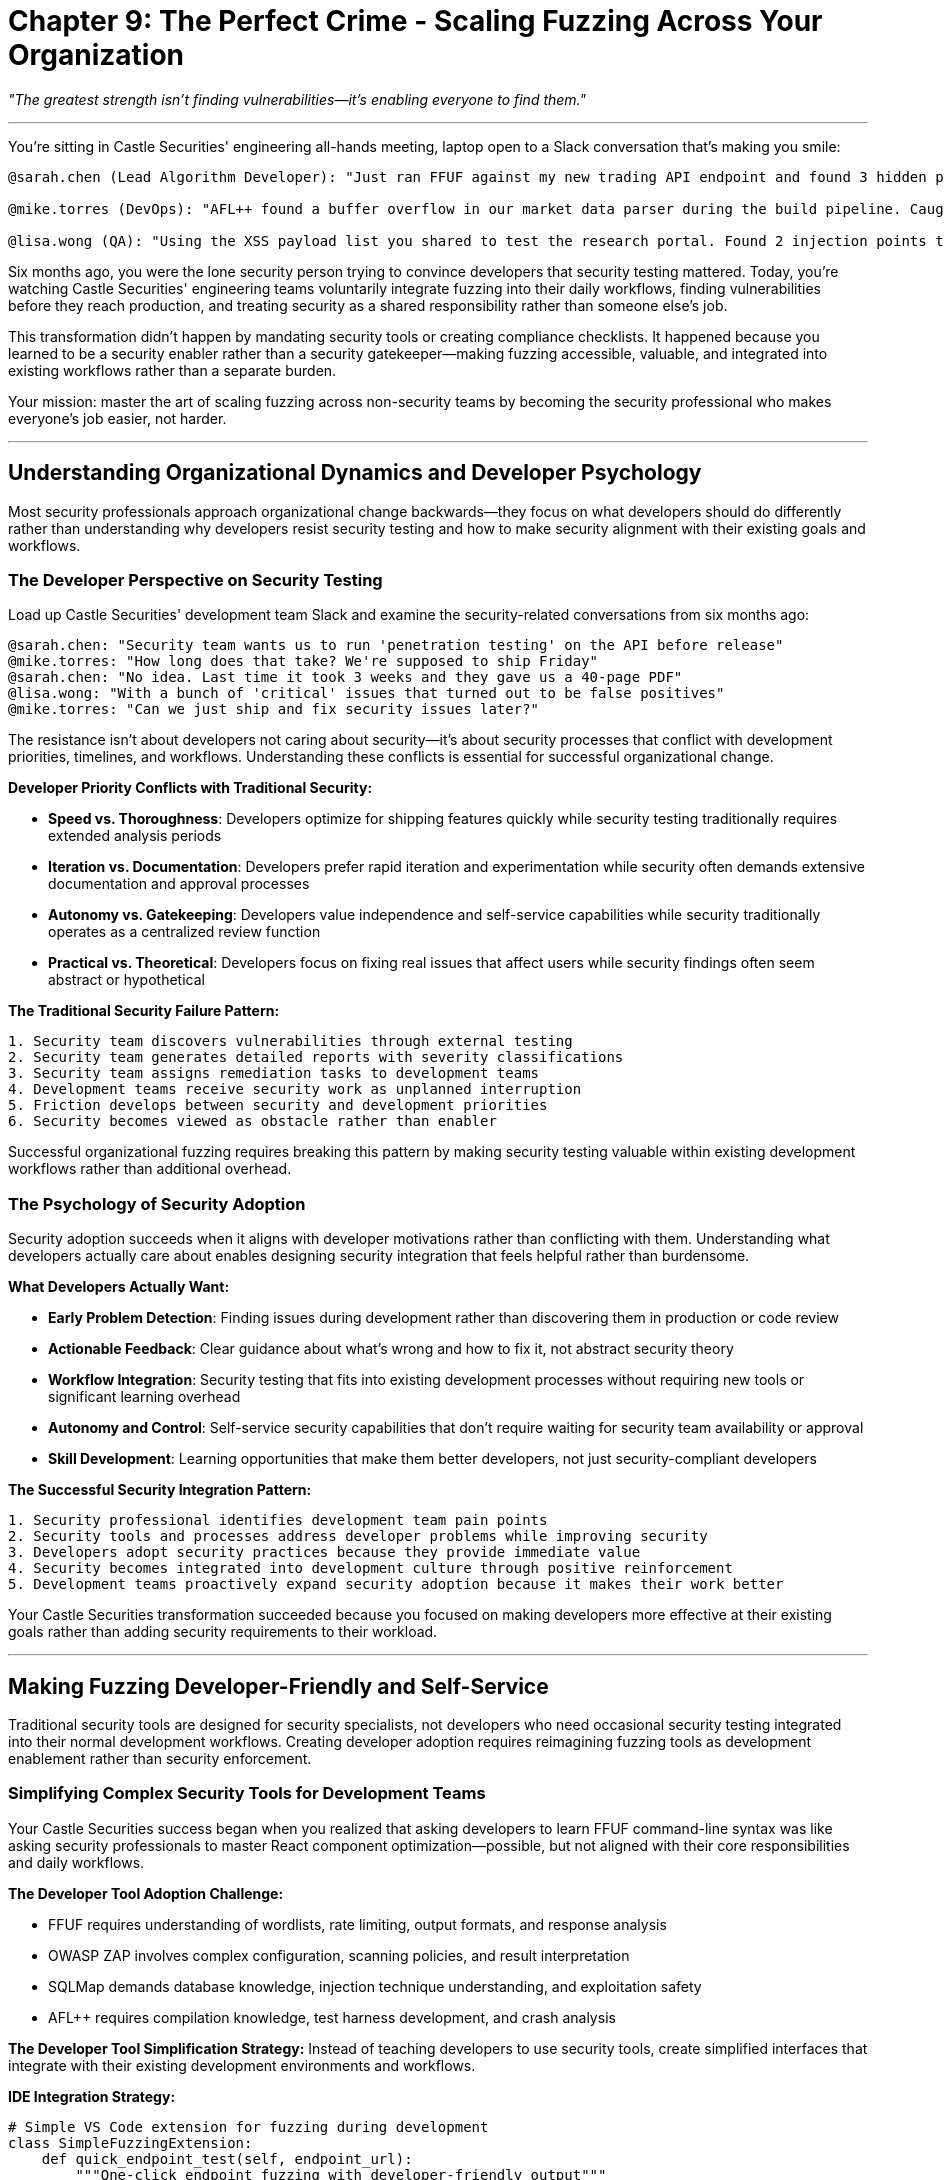 = Chapter 9: The Perfect Crime - Scaling Fuzzing Across Your Organization
:pp: {plus}{plus}

_"The greatest strength isn't finding vulnerabilities--it's enabling everyone to find them."_

'''

You're sitting in Castle Securities' engineering all-hands meeting, laptop open to a Slack conversation that's making you smile:

----
@sarah.chen (Lead Algorithm Developer): "Just ran FFUF against my new trading API endpoint and found 3 hidden parameters I forgot to document. Fixed before code review! 🎉"

@mike.torres (DevOps): "AFL++ found a buffer overflow in our market data parser during the build pipeline. Caught it 2 weeks before production deployment."

@lisa.wong (QA): "Using the XSS payload list you shared to test the research portal. Found 2 injection points the manual testing missed."
----

Six months ago, you were the lone security person trying to convince developers that security testing mattered. Today, you're watching Castle Securities' engineering teams voluntarily integrate fuzzing into their daily workflows, finding vulnerabilities before they reach production, and treating security as a shared responsibility rather than someone else's job.

This transformation didn't happen by mandating security tools or creating compliance checklists. It happened because you learned to be a security enabler rather than a security gatekeeper--making fuzzing accessible, valuable, and integrated into existing workflows rather than a separate burden.

Your mission: master the art of scaling fuzzing across non-security teams by becoming the security professional who makes everyone's job easier, not harder.

'''

== Understanding Organizational Dynamics and Developer Psychology

Most security professionals approach organizational change backwards--they focus on what developers should do differently rather than understanding why developers resist security testing and how to make security alignment with their existing goals and workflows.

=== The Developer Perspective on Security Testing

Load up Castle Securities' development team Slack and examine the security-related conversations from six months ago:

----
@sarah.chen: "Security team wants us to run 'penetration testing' on the API before release"
@mike.torres: "How long does that take? We're supposed to ship Friday"
@sarah.chen: "No idea. Last time it took 3 weeks and they gave us a 40-page PDF"
@lisa.wong: "With a bunch of 'critical' issues that turned out to be false positives"
@mike.torres: "Can we just ship and fix security issues later?"
----

The resistance isn't about developers not caring about security--it's about security processes that conflict with development priorities, timelines, and workflows. Understanding these conflicts is essential for successful organizational change.

*Developer Priority Conflicts with Traditional Security:*

* *Speed vs. Thoroughness*: Developers optimize for shipping features quickly while security testing traditionally requires extended analysis periods
* *Iteration vs. Documentation*: Developers prefer rapid iteration and experimentation while security often demands extensive documentation and approval processes
* *Autonomy vs. Gatekeeping*: Developers value independence and self-service capabilities while security traditionally operates as a centralized review function
* *Practical vs. Theoretical*: Developers focus on fixing real issues that affect users while security findings often seem abstract or hypothetical

*The Traditional Security Failure Pattern:*

----
1. Security team discovers vulnerabilities through external testing
2. Security team generates detailed reports with severity classifications
3. Security team assigns remediation tasks to development teams
4. Development teams receive security work as unplanned interruption
5. Friction develops between security and development priorities
6. Security becomes viewed as obstacle rather than enabler
----

Successful organizational fuzzing requires breaking this pattern by making security testing valuable within existing development workflows rather than additional overhead.

=== The Psychology of Security Adoption

Security adoption succeeds when it aligns with developer motivations rather than conflicting with them. Understanding what developers actually care about enables designing security integration that feels helpful rather than burdensome.

*What Developers Actually Want:*

* *Early Problem Detection*: Finding issues during development rather than discovering them in production or code review
* *Actionable Feedback*: Clear guidance about what's wrong and how to fix it, not abstract security theory
* *Workflow Integration*: Security testing that fits into existing development processes without requiring new tools or significant learning overhead
* *Autonomy and Control*: Self-service security capabilities that don't require waiting for security team availability or approval
* *Skill Development*: Learning opportunities that make them better developers, not just security-compliant developers

*The Successful Security Integration Pattern:*

----
1. Security professional identifies development team pain points
2. Security tools and processes address developer problems while improving security
3. Developers adopt security practices because they provide immediate value
4. Security becomes integrated into development culture through positive reinforcement
5. Development teams proactively expand security adoption because it makes their work better
----

[PLACEHOLDER:CODE Name: Developer workflow analysis and security integration opportunity identification framework. Purpose: Analyzes existing development workflows to identify natural integration points for fuzzing tools and processes, maps developer pain points to security solutions, creates adoption strategies that align security testing with development team goals and priorities.]

Your Castle Securities transformation succeeded because you focused on making developers more effective at their existing goals rather than adding security requirements to their workload.

'''

== Making Fuzzing Developer-Friendly and Self-Service

Traditional security tools are designed for security specialists, not developers who need occasional security testing integrated into their normal development workflows. Creating developer adoption requires reimagining fuzzing tools as development enablement rather than security enforcement.

=== Simplifying Complex Security Tools for Development Teams

Your Castle Securities success began when you realized that asking developers to learn FFUF command-line syntax was like asking security professionals to master React component optimization--possible, but not aligned with their core responsibilities and daily workflows.

*The Developer Tool Adoption Challenge:*

* FFUF requires understanding of wordlists, rate limiting, output formats, and response analysis
* OWASP ZAP involves complex configuration, scanning policies, and result interpretation
* SQLMap demands database knowledge, injection technique understanding, and exploitation safety
* AFL{pp} requires compilation knowledge, test harness development, and crash analysis

*The Developer Tool Simplification Strategy:*
Instead of teaching developers to use security tools, create simplified interfaces that integrate with their existing development environments and workflows.

[PLACEHOLDER:CODE Name: Developer-friendly fuzzing tool wrapper that simplifies FFUF, ZAP, and basic security testing for integration into development workflows. Purpose: Creates simple command-line tools and IDE integrations that make fuzzing accessible to developers without security expertise, integrates with existing development tools and CI/CD pipelines, provides actionable output focused on developer remediation rather than security analysis.]

*IDE Integration Strategy:*

[,python]
----
# Simple VS Code extension for fuzzing during development
class SimpleFuzzingExtension:
    def quick_endpoint_test(self, endpoint_url):
        """One-click endpoint fuzzing with developer-friendly output"""
        return {
            "summary": "Found 3 hidden parameters, 1 potential injection point",
            "action_items": [
                "Add input validation to 'debug' parameter",
                "Review 'internal' parameter for privilege escalation",
                "Document 'format' parameter in API specification"
            ],
            "technical_details": "Available in Security tab for detailed analysis"
        }
----

*Command-Line Simplification:*

[,bash]
----
# Simplified fuzzing commands for developers
$ fuzz-api http://localhost:3000/api/users
✓ Testing common parameters... (2min)
✓ Testing authentication bypass... (1min)
✓ Testing injection points... (3min)

Results: 2 issues found
- Parameter 'admin=true' bypasses authorization (High)
- Parameter 'debug=1' exposes internal data (Medium)

Run 'fuzz-api --fix' for remediation guidance
----

*CI/CD Pipeline Integration:*

[,yaml]
----
# GitHub Actions integration for automatic fuzzing
- name: Security Fuzzing
  uses: security-team/fuzz-action@v1
  with:
    target: ${{ env.API_ENDPOINT }}
    fail-on: critical,high
    report: security-findings.json
----

The key insight is that developers adopt security tools when they're as easy to use as their existing development tools, not when they require learning security-specific knowledge.

=== Creating Self-Service Security Capabilities

Traditional security models require developers to request security testing from centralized security teams, creating bottlenecks and delays that conflict with rapid development cycles. Self-service security enables developers to get immediate feedback without waiting for security team availability.

[PLACEHOLDER:CODE Name: Self-service security testing platform that enables developers to run fuzzing tests on-demand without security team involvement. Purpose: Creates web-based and command-line interfaces for developers to initiate security testing, provides immediate feedback and remediation guidance, integrates with development workflows and version control systems.]

*Self-Service Platform Architecture:*

[,python]
----
# Self-service fuzzing platform for developers
class DeveloperSecurityPlatform:
    def __init__(self):
        self.supported_tests = {
            "api_fuzzing": "Tests API endpoints for common vulnerabilities",
            "web_scanning": "Scans web applications for XSS, injection, and config issues",
            "file_upload_testing": "Tests file upload security and validation",
            "auth_testing": "Tests authentication and session management"
        }

    def start_test(self, test_type, target, developer_context):
        return {
            "test_id": "fuzz_12345",
            "estimated_time": "5-10 minutes",
            "progress_url": "/tests/fuzz_12345/progress",
            "notification_webhook": developer_context.slack_channel
        }
----

*Developer Dashboard Integration:*

[,javascript]
----
// Developer dashboard showing security test results
const SecurityDashboard = () => {
  return (
    <div className="security-status">
      <h3>Security Status</h3>
      <div className="test-results">
        <TestResult
          name="API Fuzzing"
          status="passed"
          lastRun="2 hours ago"
          action="Test new endpoints"
        />
        <TestResult
          name="Upload Security"
          status="warning"
          issues={2}
          action="Review findings"
        />
      </div>
      <button onClick={runSecurityScan}>
        Quick Security Check
      </button>
    </div>
  );
};
----

*Slack Integration for Immediate Feedback:*

----
Security Bot [2:34 PM]
🔍 API fuzzing completed for user-service v2.3.1

✅ No critical issues found
⚠️  2 medium issues require attention:
   • Debug parameter exposure in /api/users
   • Missing rate limiting on /api/search

🔧 Remediation pull request created: #247
📊 Full report: https://security.castle.com/reports/api_fuzz_12345
----

Self-service security succeeds when developers can get immediate answers to security questions without scheduling meetings or waiting for security team availability.

=== Building Security into Existing Development Workflows

The most successful security adoption happens when security testing becomes part of existing development workflows rather than additional steps that developers need to remember. Integration with familiar tools and processes creates security adoption through routine rather than conscious effort.

[PLACEHOLDER:CODE Name: Development workflow security integration that automatically triggers fuzzing during normal development activities like pull requests, deployments, and feature development. Purpose: Integrates security testing into Git workflows, CI/CD pipelines, and development tools to make security testing automatic rather than optional.]

*Git Workflow Integration:*

[,bash]
----
# Git hooks that automatically trigger security testing
#!/bin/bash
# pre-push hook that runs automatic security checks

echo "🔍 Running security checks before push..."

# Automatic API endpoint detection and testing
if git diff --name-only | grep -q "routes\|api\|endpoints"; then
    echo "📡 API changes detected, running endpoint fuzzing..."
    fuzz-api --quick --target localhost:3000
fi

# Automatic file upload testing
if git diff --name-only | grep -q "upload\|multipart"; then
    echo "📁 File upload changes detected, running upload security tests..."
    test-uploads --config .security/upload-tests.yml
fi
----

*Pull Request Automation:*

[,yaml]
----
# GitHub Actions that run security checks on every pull request
name: Security Review
on:
  pull_request:
    types: [opened, synchronize]

jobs:
  security-check:
    runs-on: ubuntu-latest
    steps:
      - name: Checkout code
        uses: actions/checkout@v2

      - name: Auto-detect security testing needs
        id: detect
        run: |
          if [[ $(git diff --name-only origin/main | grep -E "(api|routes)" | wc -l) -gt 0 ]]; then
            echo "::set-output name=test_apis::true"
          fi

      - name: API Security Testing
        if: steps.detect.outputs.test_apis == 'true'
        run: |
          echo "🔍 New API endpoints detected, running security tests..."
          npm run security:api-test
----

*Development Environment Integration:*

[,json]
----
// package.json scripts that make security testing as easy as running tests
{
  "scripts": {
    "test": "jest",
    "test:security": "fuzz-api localhost:3000 && test-uploads && check-auth",
    "dev": "concurrently 'npm run start' 'npm run security:watch'",
    "security:watch": "chokidar 'src/api/**/*.js' -c 'npm run security:quick'"
  }
}
----

*IDE Automation:*

[,typescript]
----
// VS Code extension that automatically suggests security testing
export function activate(context: vscode.ExtensionContext) {
    // Automatically suggest security testing when developers create API endpoints
    vscode.workspace.onDidChangeTextDocument((event) => {
        if (event.document.fileName.includes('routes') ||
            event.document.fileName.includes('api')) {

            const hasNewEndpoint = event.contentChanges.some(change =>
                change.text.includes('app.get') ||
                change.text.includes('app.post')
            );

            if (hasNewEndpoint) {
                vscode.window.showInformationMessage(
                    'New API endpoint detected. Run security tests?',
                    'Test Now', 'Later'
                ).then(selection => {
                    if (selection === 'Test Now') {
                        runQuickSecurityTest();
                    }
                });
            }
        }
    });
}
----

The goal is making security testing feel like an automatic part of development rather than an additional task that developers need to remember.

'''

== Cross-Functional Collaboration and Security Culture

Scaling fuzzing across organizations requires more than just technical integration--it requires building relationships with non-security teams and creating shared responsibility for security outcomes. This cultural transformation enables sustainable security improvement that survives personnel changes and organizational priorities.

=== Working Effectively with Development Teams

Successful security-development collaboration requires understanding that developers and security professionals often have different communication styles, priorities, and success metrics. Building effective working relationships requires adapting security communication to development culture rather than expecting developers to adopt security communication norms.

*The Developer Communication Style:*

* *Direct and Actionable*: Developers prefer specific, implementable guidance over general security principles or theoretical risk discussion
* *Problem-Solution Oriented*: Developers want to understand what's broken and how to fix it, not extensive analysis of why it's broken or what might happen if it's not fixed
* *Efficiency Focused*: Developers optimize for getting things done quickly and correctly, preferring concise communication that enables rapid decision-making
* *Technically Precise*: Developers value technical accuracy and specific implementation details over business impact analysis or risk quantification

*Security Communication Adaptation Strategies:*

[PLACEHOLDER:CODE Name: Developer-security communication framework that translates security findings into developer-friendly language and actionable remediation guidance. Purpose: Creates communication templates and workflows that align security information with developer communication preferences and decision-making processes.]

*Technical Issue Communication:*

[,markdown]
----
# Security Finding: Parameter Injection in User Search

## What's Wrong
The `search` parameter in `/api/users` endpoint accepts user input without validation, enabling SQL injection attacks.

## How to Fix
1. Add parameter validation: `const searchTerm = validator.escape(req.query.search)`
2. Use parameterized queries: `SELECT * FROM users WHERE name LIKE ?`
3. Add input length limits: `maxLength: 100`

## Test Your Fix
Run: `npm run security:test -- --endpoint /api/users`
Expected: No injection vulnerabilities found

## Why This Matters
Attackers can access any user data in the database, including admin accounts and sensitive information.
----

*Code Review Integration:*

[,python]
----
# GitHub bot that provides security-focused code review comments
class SecurityReviewBot:
    def review_pull_request(self, pr_diff):
        security_suggestions = []

        if self.detects_user_input_handling(pr_diff):
            security_suggestions.append({
                "line": 42,
                "message": "💡 Consider running `fuzz-api` against this endpoint to check for injection issues",
                "suggestion": "Add input validation before database query"
            })

        return security_suggestions
----

*Pair Programming for Security:*

[,python]
----
# Security professional working directly with developers
def pair_program_security_review(developer, security_expert):
    """
    Security expert works alongside developer to implement security improvements
    Focus: Teaching security thinking rather than just finding problems
    """
    return {
        "approach": "Collaborative problem-solving",
        "communication": "Real-time technical discussion",
        "outcome": "Developer learns security patterns for future development",
        "relationship": "Partnership rather than gatekeeping"
    }
----

The key insight is that security professionals who adapt their communication style to match developer preferences build more effective collaborative relationships than those who expect developers to adapt to security communication norms.

=== Integrating with QA and Testing Teams

Quality Assurance teams represent natural allies for security testing adoption because they're already focused on finding issues before production deployment. However, QA teams often lack security expertise and need different support than development teams to effectively incorporate fuzzing into their testing workflows.

[PLACEHOLDER:CODE Name: QA-security collaboration framework that integrates fuzzing into existing QA testing workflows and provides security testing training for QA professionals. Purpose: Enables QA teams to incorporate security testing into their existing test plans and processes, provides security expertise support for QA teams, creates shared responsibility for security testing between security and QA functions.]

*QA Team Security Integration Challenges:*

* *Limited Security Knowledge*: QA professionals understand testing methodology but often lack specific security vulnerability knowledge and exploitation techniques
* *Different Testing Focus*: QA teams focus on functional testing and user experience while security testing requires adversarial thinking and abuse case testing
* *Tool Integration Complexity*: QA teams use different testing tools and frameworks than security teams, requiring integration between different tool ecosystems
* *Risk Assessment Differences*: QA teams evaluate issues based on user impact while security teams evaluate based on exploitation potential and business risk

*Security-QA Collaboration Strategies:*

[,python]
----
# QA test plan integration with security testing
class SecurityQAIntegration:
    def integrate_security_into_test_plan(self, qa_test_plan):
        return {
            "functional_testing": qa_test_plan.functional_tests,
            "security_testing": {
                "authentication_testing": "Test login bypass and privilege escalation",
                "input_validation": "Fuzz all user input fields for injection vulnerabilities",
                "file_upload_security": "Test upload restrictions and file processing security",
                "session_management": "Test session timeout and security controls"
            },
            "shared_responsibilities": {
                "qa_team": "Execute tests and document results",
                "security_team": "Provide test procedures and vulnerability analysis",
                "development_team": "Fix identified issues and verify remediation"
            }
        }
----

*QA Security Testing Training:*

[,markdown]
----
# Security Testing for QA Professionals

## Authentication Testing
- **Goal**: Verify that authentication controls work correctly
- **Tests**: Try logging in with wrong passwords, test password reset, check session timeout
- **Tools**: Use browser developer tools to modify authentication requests
- **Red Flags**: Ability to access protected pages without logging in

## Input Validation Testing
- **Goal**: Verify that user input is properly validated
- **Tests**: Try unusual characters, very long inputs, special symbols
- **Tools**: `fuzz-inputs` command for automated testing
- **Red Flags**: Error messages showing database queries or system information

## File Upload Security
- **Goal**: Verify that file uploads are secure
- **Tests**: Try uploading different file types, very large files, files with unusual names
- **Tools**: `test-uploads` command with various file types
- **Red Flags**: Ability to upload executable files or access uploaded files directly
----

*Shared Security-QA Dashboards:*

[,javascript]
----
// Shared dashboard showing both functional and security test results
const QASecurityDashboard = () => {
  return (
    <div className="qa-security-dashboard">
      <TestSuite name="User Authentication">
        <FunctionalTests passed={15} failed={2} />
        <SecurityTests passed={8} failed={1} issues={["Session timeout bypass"]} />
      </TestSuite>

      <TestSuite name="File Upload">
        <FunctionalTests passed={12} failed={0} />
        <SecurityTests passed={5} failed={3} issues={[
          "Executable file upload allowed",
          "Path traversal in filename",
          "No virus scanning"
        ]} />
      </TestSuite>
    </div>
  );
};
----

Success requires treating QA teams as security testing partners rather than expecting them to become security experts.

=== Building DevOps and Infrastructure Security Automation

DevOps teams control the infrastructure and deployment pipelines that can automatically integrate security testing into every code change and deployment. However, DevOps teams optimize for reliability and automation rather than security analysis, requiring different integration approaches than development or QA teams.

[PLACEHOLDER:CODE Name: DevOps security automation framework that integrates fuzzing and security testing into CI/CD pipelines and infrastructure monitoring. Purpose: Enables automatic security testing as part of deployment pipelines, provides infrastructure security monitoring, creates automated remediation and alerting for security issues.]

*DevOps Security Integration Priorities:*

* *Automation Over Manual Processes*: DevOps teams prefer fully automated security testing that doesn't require manual intervention or decision-making during deployments
* *Reliability Over Comprehensive Testing*: DevOps teams prioritize fast, reliable deployments and may resist security testing that slows deployment pipelines or creates false positive failures
* *Infrastructure Focus*: DevOps teams think in terms of systems, networks, and deployment infrastructure rather than application-level security vulnerabilities
* *Monitoring and Alerting*: DevOps teams excel at monitoring systems and creating automated responses to problems, making them natural partners for security monitoring automation

*CI/CD Security Integration:*

[,yaml]
----
# Automated security testing in deployment pipeline
name: Secure Deployment Pipeline

on:
  push:
    branches: [main]

jobs:
  security-tests:
    runs-on: ubuntu-latest
    steps:
      - name: Quick Security Scan
        run: |
          # Fast security tests that don't slow deployment
          fuzz-api --quick --timeout 2m
          test-uploads --basic
          check-auth --essential-only

      - name: Deploy to Staging
        if: success()
        run: deploy-staging.sh

      - name: Post-Deploy Security Verification
        run: |
          # More thorough testing after deployment
          fuzz-api --comprehensive staging.castle.com
          monitor-security --baseline security-baseline.json
----

*Infrastructure Security Monitoring:*

[,python]
----
# Automated security monitoring integrated with infrastructure monitoring
class InfrastructureSecurityMonitoring:
    def __init__(self, monitoring_system):
        self.monitoring = monitoring_system

    def security_health_checks(self):
        return {
            "web_application_security": self.check_web_security(),
            "api_security": self.check_api_security(),
            "file_upload_security": self.check_upload_security(),
            "authentication_security": self.check_auth_security()
        }

    def automated_response_to_security_issues(self, security_alert):
        if security_alert.severity == "critical":
            self.monitoring.alert_security_team()
            self.monitoring.create_incident_ticket()
        elif security_alert.severity == "high":
            self.monitoring.notify_development_team()
            self.monitoring.schedule_remediation_task()
----

*Security as Code Integration:*

[,terraform]
----
# Infrastructure security testing integrated with Terraform
resource "aws_security_group" "web_app" {
  name_description = "Web application security group"

  # Automatic security testing of infrastructure changes
  provisioner "local-exec" {
    command = "test-infrastructure-security --target ${self.id}"
  }
}

# Automatic security baseline verification
data "external" "security_baseline" {
  program = ["python", "security-baseline-check.py"]

  query = {
    environment = var.environment
    security_level = var.security_requirements
  }
}
----

DevOps integration succeeds when security testing becomes part of automated infrastructure rather than manual security processes.

'''

== Measuring Success and Continuous Improvement

Organizational fuzzing adoption requires metrics that demonstrate value to both security and non-security stakeholders while enabling continuous improvement of security integration approaches. These metrics must align with existing organizational measurement practices rather than introducing security-specific metrics that don't connect to business priorities.

=== Developer-Friendly Security Metrics

Traditional security metrics focus on vulnerability counts and compliance status, which don't align with developer success metrics or provide actionable feedback for development teams. Developer-friendly metrics focus on development efficiency and code quality improvements that happen to improve security.

[PLACEHOLDER:CODE Name: Developer-focused security metrics dashboard that shows security improvements in terms of development efficiency, code quality, and feature delivery success rather than traditional security compliance metrics. Purpose: Creates metrics that demonstrate security value in language that development teams understand and care about.]

*Development Efficiency Metrics:*

[,python]
----
# Security metrics that align with development team goals
class DeveloperSecurityMetrics:
    def calculate_development_efficiency_impact(self):
        return {
            "bugs_prevented": {
                "security_issues_caught_pre_production": 23,
                "average_fix_time_reduction": "3.2 hours per issue",
                "production_hotfixes_prevented": 8
            },
            "development_velocity": {
                "security_review_time_reduction": "2 days to 2 hours",
                "automated_security_feedback": "Real-time vs 1 week delay",
                "developer_confidence_increase": "85% feel confident about security"
            },
            "code_quality": {
                "input_validation_coverage": "94% of endpoints",
                "security_best_practices_adoption": "78% of developers",
                "security_issue_recurrence_rate": "Down 67%"
            }
        }
----

*Real-Time Development Feedback:*

[,javascript]
----
// VS Code extension showing security improvement alongside code metrics
const SecurityMetricsPanel = () => {
  return (
    <div className="security-metrics">
      <h3>This Sprint's Security Improvements</h3>
      <Metric
        label="Vulnerabilities Prevented"
        value={12}
        comparison="↑ 40% vs last sprint"
        impact="Saved ~36 hours of production debugging"
      />
      <Metric
        label="Security Tests Passing"
        value="94%"
        comparison="↑ 12% vs last sprint"
        impact="Higher deployment confidence"
      />
      <Metric
        label="Automated Security Feedback"
        value="< 5 min"
        comparison="↓ 95% vs manual security review"
        impact="Faster development iteration"
      />
    </div>
  );
};
----

*Team Performance Dashboards:*

[,markdown]
----
# Weekly Team Security Report

## Development Efficiency Improvements
- **Security Issues Prevented**: 23 (↑ 15% vs last week)
- **Average Fix Time**: 45 minutes (↓ 30% vs manual discovery)
- **Production Incidents**: 0 security-related (↓ 100% vs last month)

## Developer Adoption Success
- **Security Tests Running**: 89% of deployments (↑ 12% vs last week)
- **Self-Service Usage**: 67% of developers used security tools independently
- **Security Training Completion**: 94% of team completed fuzzing workshop

## Business Impact
- **Time Saved**: 47 developer hours not spent on security issue remediation
- **Deployment Confidence**: 91% of deployments passed all security checks
- **Customer Trust**: 0 security-related customer complaints
----

The key insight is measuring security success in terms that development teams already care about rather than introducing separate security metrics.

=== Organizational Security Culture Assessment

Building security culture requires understanding how security awareness and practices spread through organizations and identifying the factors that enable or prevent security adoption by non-security teams.

[PLACEHOLDER:CODE Name: Organizational security culture assessment framework that measures security adoption, cultural change, and cross-functional collaboration effectiveness in terms of behavioral change and organizational improvement. Purpose: Provides metrics for security culture transformation and identifies areas for improvement in organizational security adoption.]

*Security Culture Maturity Indicators:*

[,python]
----
# Framework for assessing organizational security culture maturity
class SecurityCultureAssessment:
    def assess_culture_maturity(self, organization):
        return {
            "security_awareness": {
                "voluntary_security_tool_usage": self.measure_voluntary_adoption(),
                "security_question_frequency": self.measure_security_discussions(),
                "proactive_security_improvement": self.measure_initiative_taking()
            },
            "cross_functional_collaboration": {
                "security_development_partnership": self.measure_collaboration_quality(),
                "shared_security_responsibility": self.measure_ownership_distribution(),
                "security_integration_success": self.measure_workflow_integration()
            },
            "organizational_support": {
                "management_security_investment": self.measure_resource_allocation(),
                "security_skill_development": self.measure_training_effectiveness(),
                "security_process_improvement": self.measure_continuous_improvement()
            }
        }
----

*Cultural Change Tracking:*

[,markdown]
----
# Quarterly Security Culture Assessment

## Adoption Indicators
- **Voluntary Security Tool Usage**: 73% of developers (↑ 25% vs Q1)
- **Security Questions in Slack**: 2.3 per week (↑ 150% vs Q1)
- **Proactive Security Improvements**: 18 developer-initiated (↑ 300% vs Q1)

## Collaboration Success
- **Security-Development Partnerships**: 8 active pairs (↑ 100% vs Q1)
- **Cross-Team Security Projects**: 4 ongoing (new this quarter)
- **Shared Security Ownership**: 67% feel responsible for security (↑ 34% vs Q1)

## Organizational Maturity
- **Security Investment**: $47k allocated to developer security tools
- **Security Skill Development**: 89% completed advanced security training
- **Process Integration**: Security testing in 94% of deployment pipelines
----

*Success Pattern Identification:*

[,python]
----
# Analysis of what drives successful security adoption
def analyze_adoption_success_patterns():
    return {
        "high_adoption_teams": {
            "characteristics": [
                "Strong development-security collaboration",
                "Security champion within development team",
                "Management support for security investment",
                "Integration with existing development workflows"
            ],
            "practices": [
                "Regular security-development pair programming",
                "Security testing integrated into CI/CD",
                "Self-service security tools available",
                "Security metrics aligned with development goals"
            ]
        },
        "adoption_barriers": {
            "common_obstacles": [
                "Security tools too complex for developers",
                "Security requirements conflict with delivery timelines",
                "Lack of security expertise within development teams",
                "Security testing not integrated into development workflows"
            ],
            "solutions": [
                "Simplify security tools for developer self-service",
                "Integrate security testing into existing workflows",
                "Provide security training focused on practical skills",
                "Create security champions within development teams"
            ]
        }
    }
----

Cultural assessment enables continuous improvement of security adoption strategies based on what actually works within your specific organizational context.

=== Continuous Improvement and Adaptation

Organizational security adoption is an ongoing process that requires continuous adaptation as teams change, technologies evolve, and business priorities shift. Successful scaling requires systematic approaches to learning from adoption successes and failures while adapting security integration strategies to changing organizational needs.

[PLACEHOLDER:CODE Name: Continuous improvement framework for organizational security adoption that tracks adoption success patterns, identifies barriers to adoption, and adapts security integration strategies based on organizational feedback and changing requirements. Purpose: Enables systematic improvement of security adoption approaches and adaptation to organizational change.]

*Adaptation Strategy Framework:*

[,python]
----
# Systematic approach to improving security adoption based on feedback
class SecurityAdoptionEvolution:
    def __init__(self):
        self.adoption_data = SecurityAdoptionMetrics()
        self.feedback_system = OrganizationalFeedbackCollector()

    def quarterly_adoption_review(self):
        return {
            "adoption_successes": self.identify_successful_patterns(),
            "adoption_barriers": self.identify_persistent_obstacles(),
            "organizational_changes": self.assess_changing_requirements(),
            "strategy_adaptations": self.recommend_approach_modifications()
        }

    def implement_improvements(self, review_results):
        improvements = []

        if review_results.adoption_barriers.includes("tool_complexity"):
            improvements.append(self.simplify_security_tools())

        if review_results.adoption_barriers.includes("workflow_conflicts"):
            improvements.append(self.redesign_integration_points())

        if review_results.organizational_changes.includes("new_technologies"):
            improvements.append(self.adapt_security_testing_for_new_tech())

        return improvements
----

*Feedback Collection and Analysis:*

[,javascript]
----
// Systematic collection of feedback from non-security teams
const SecurityAdoptionFeedback = () => {
  const [feedback, setFeedback] = useState({});

  const collectQuarterlyFeedback = async () => {
    const developmentFeedback = await surveyTeam('development', {
      questions: [
        "How often do you use security testing tools?",
        "What prevents you from using security tools more frequently?",
        "Which security tools provide the most value?",
        "What security support would help you most?"
      ]
    });

    const qaFeedback = await surveyTeam('qa', {
      questions: [
        "How well integrated is security testing into your workflows?",
        "What security testing training would be most valuable?",
        "Which security issues are hardest to test for?",
        "How can security testing better support QA goals?"
      ]
    });

    const devopsFeedback = await surveyTeam('devops', {
      questions: [
        "How reliable is automated security testing in pipelines?",
        "What security monitoring would be most valuable?",
        "Which security automation creates the most operational burden?",
        "How can security better integrate with infrastructure monitoring?"
      ]
    });

    return { developmentFeedback, qaFeedback, devopsFeedback };
  };

  return <FeedbackCollectionInterface />;
};
----

*Organizational Change Adaptation:*

[,markdown]
----
# Adapting Security Adoption to Organizational Change

## Technology Stack Evolution
**Challenge**: Team migrating from REST APIs to GraphQL
**Security Adaptation**:
- Develop GraphQL-specific fuzzing tools
- Train teams on GraphQL security testing
- Update CI/CD pipelines for GraphQL security validation
- Create GraphQL security guidelines for developers

## Team Structure Changes
**Challenge**: Transition from monolithic teams to microservices teams
**Security Adaptation**:
- Distribute security tools across multiple smaller teams
- Create microservice-specific security testing approaches
- Establish inter-team security coordination protocols
- Adapt security metrics for distributed team structures

## Business Priority Shifts
**Challenge**: Increased focus on mobile applications
**Security Adaptation**:
- Expand security testing to include mobile app security
- Train teams on mobile-specific security vulnerabilities
- Integrate mobile security testing into development workflows
- Create mobile security guidelines and best practices
----

*Success Pattern Replication:*

[,python]
----
# Systematic replication of successful adoption patterns
def replicate_adoption_success():
    successful_patterns = identify_high_adoption_teams()

    replication_strategies = []

    for pattern in successful_patterns:
        if pattern.type == "security_champion_model":
            replication_strategies.append({
                "action": "Identify and train security champions in low-adoption teams",
                "timeline": "Next quarter",
                "success_metrics": "Adoption rate increase, voluntary tool usage"
            })

        elif pattern.type == "workflow_integration":
            replication_strategies.append({
                "action": "Replicate successful workflow integration in other teams",
                "timeline": "6 weeks",
                "success_metrics": "Integration success rate, developer satisfaction"
            })

        elif pattern.type == "management_support":
            replication_strategies.append({
                "action": "Demonstrate ROI to management for broader support",
                "timeline": "Next management review cycle",
                "success_metrics": "Resource allocation, organizational priority"
            })

    return replication_strategies
----

Continuous improvement ensures that security adoption strategies evolve with organizational needs rather than becoming static processes that lose effectiveness over time.

'''

== What You've Achieved and Organizational Impact

Your transformation of Castle Securities from security-resistant to security-embracing demonstrates the fundamental shift from security gatekeeping to security enablement. More importantly, you've developed replicable strategies for scaling fuzzing across any organization through collaboration, integration, and cultural change.

=== Organizational Transformation Success

Your Castle Securities achievement represents comprehensive organizational change that creates sustainable security improvement:

*Cultural Transformation*: Development teams voluntarily adopting security testing because it makes their work better, not because it's required by security policy or compliance mandates.

*Workflow Integration*: Security testing integrated into existing development, QA, and DevOps workflows rather than creating separate security processes that conflict with operational priorities.

*Skill Distribution*: Security knowledge and capabilities distributed across multiple teams rather than concentrated in a centralized security function, creating organizational resilience and shared responsibility.

*Business Alignment*: Security improvements measured in terms of development efficiency, code quality, and business outcomes rather than traditional security metrics that don't connect to organizational goals.

=== Professional Security Enablement Skills

Your organizational scaling success demonstrates professional capabilities that distinguish security enablers from security enforcers:

*Cross-Functional Collaboration*: Ability to build effective working relationships with non-security teams through understanding their priorities, communication styles, and success metrics rather than expecting them to adapt to security requirements.

*Technical Integration*: Skills in simplifying complex security tools for non-security users and integrating security testing into existing development workflows and infrastructure rather than creating separate security processes.

*Change Management*: Understanding of how organizations adopt new practices and technologies, including the psychological and cultural factors that enable or prevent security adoption across different team types and organizational contexts.

*Metrics and Measurement*: Ability to demonstrate security value in terms that resonate with different organizational stakeholders and enable continuous improvement of security adoption strategies based on feedback and changing requirements.

=== Sustainable Competitive Advantage

Your organizational scaling approach creates sustainable competitive advantages that benefit both individual career development and organizational security maturity:

*Professional Differentiation*: Security professionals who can successfully scale security across organizations are highly valued because they create business value rather than just identifying technical problems.

*Organizational Capability*: Organizations with distributed security capabilities and security-aware development teams have significant advantages over those dependent on centralized security functions for all security activities.

*Cultural Resilience*: Security culture that survives personnel changes and organizational restructuring because security practices are integrated into team workflows rather than dependent on individual security experts.

*Continuous Improvement*: Systematic approaches to security adoption that adapt to changing technologies and business requirements rather than static security processes that become outdated or irrelevant.

Your Castle Securities transformation proves that security adoption succeeds through enablement rather than enforcement, integration rather than separation, and collaboration rather than gatekeeping. These principles apply to any organizational context and technology environment.

But organizational scaling represents the application of systematic security methodology rather than its completion. Professional security excellence requires not just the ability to find vulnerabilities and enable others to find them, but the ability to systematically document methodology, transfer knowledge, and create lasting organizational security improvement that survives individual career changes and organizational evolution.

In the final chapter, you'll learn how to complete professional security engagements with systematic methodology documentation, evidence management, and professional transition that enables both immediate client value and long-term industry advancement through systematic security excellence.

'''

_Next: Chapter 10 - Ghost Protocol: The Perfect Escape_

_"We've conquered the castle. Now we vanish like ghosts."_
